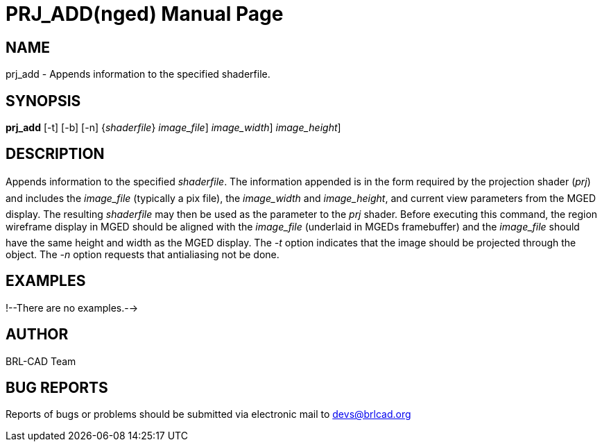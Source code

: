 = PRJ_ADD(nged)
BRL-CAD Team
:doctype: manpage
:man manual: BRL-CAD User Commands
:man source: BRL-CAD
:page-layout: base

== NAME

prj_add - Appends information to the specified shaderfile.
    

== SYNOPSIS

*[cmd]#prj_add#*  [-t] [-b] [-n] {[rep]_shaderfile_} [[rep]_image_file_] [[rep]_image_width_] [[rep]_image_height_]

== DESCRIPTION

Appends information to the specified __shaderfile__. The information appended is in the form required by the projection shader (__prj__) and includes the _image_file_ (typically a pix file), the _image_width_ and __image_height__, and current view parameters from the MGED 	display.  The resulting _shaderfile_ may then be used as the parameter to the _prj_ shader.  Before executing this command, 	the region wireframe display in MGED should be aligned with the _image_file_ (underlaid in MGEDs framebuffer) and the _image_file_ should have the same height and width as the MGED display.  The _-t_ option indicates that the image should be projected through the object.  The _-n_ option requests that antialiasing not be 	done. 

== EXAMPLES

!--There are no examples.--> 

== AUTHOR

BRL-CAD Team

== BUG REPORTS

Reports of bugs or problems should be submitted via electronic mail to mailto:devs@brlcad.org[]